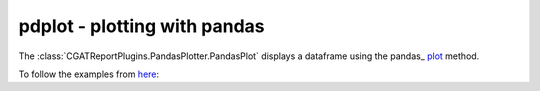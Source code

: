 .. _pdplot:

=============================
pdplot - plotting with pandas
=============================

The :class:`CGATReportPlugins.PandasPlotter.PandasPlot` displays a
dataframe using the pandas_ `plot
<http://pandas.pydata.org/pandas-docs/stable/visualization.html>`_
method.

.. report:: Trackers.MultipleColumnDataExample
   :render: pdplot
   :statement: kind="scatter", x="col1", y="col2"
   :layout: column-2
   :width: 300

   A scatter plot

To follow the examples from `here <http://pandas.pydata.org/pandas-docs/stable/visualization.html>`_:

.. report:: Trackers.TableTimeSeries
   :render: pdplot

   Simple time series

.. report:: Trackers.TableTimeSeries
   :render: pdplot
   :statement: kind="kde"

   Density plot

.. report:: Trackers.TableTimeSeries
   :render: pdplot
   :statement: subplots=True

   Plotting with subplots

.. report:: Trackers.TableTimeSeries
   :render: pdplot
   :statement: kind="area", stacked=False

   Area plots
